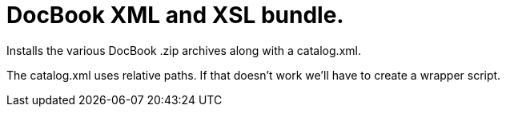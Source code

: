 = DocBook XML and XSL bundle.

Installs the various DocBook .zip archives along with a catalog.xml.

The catalog.xml uses relative paths. If that doesn't work we'll have
to create a wrapper script.
